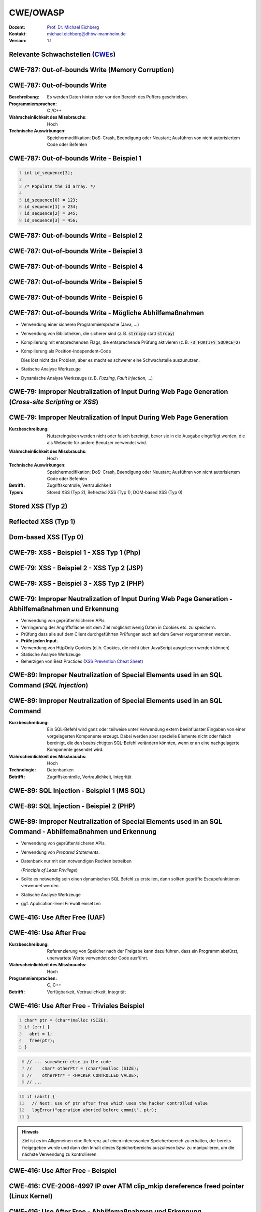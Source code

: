 .. meta:: 
    :author: Michael Eichberg
    :keywords: "CWE", "OWASP"
    :description lang=de: Verteilte Systeme
    :id: lecture-security-cwe-owasp
    :first-slide: last-viewed
    :exercises-master-password: WirklichSchwierig!

.. |html-source| source::
    :prefix: https://delors.github.io/
    :suffix: .html
.. |pdf-source| source::
    :prefix: https://delors.github.io/
    :suffix: .html.pdf
.. |at| unicode:: 0x40

.. role:: incremental   
.. role:: eng
.. role:: ger
.. role:: ger-quote
.. role:: minor
.. role:: obsolete
.. role:: dhbw-red
.. role:: dhbw-gray
.. role:: dhbw-light-gray
.. role:: the-blue
.. role:: the-green
.. role:: shiny-green
.. role:: shiny-red 
.. role:: black
.. role:: dark-red

.. role:: raw-html(raw)
   :format: html



CWE/OWASP
=====================================================

:Dozent: `Prof. Dr. Michael Eichberg <https://delors.github.io/cv/folien.de.rst.html>`__
:Kontakt: michael.eichberg@dhbw-mannheim.de
:Version: 1.1

.. supplemental::

  :Folien: 
      [HTML] |html-source|

      [PDF] |pdf-source|
  :Fehler melden:
      https://github.com/Delors/delors.github.io/issues




.. class:: new-section transition-fade

Relevante Schwachstellen (`CWEs <https://cwe.mitre.org>`__)
-------------------------------------------------------------


.. No 1 in CWE Top 2023

.. class:: new-subsection transition-move-to-top

CWE-787: Out-of-bounds Write (Memory Corruption)
--------------------------------------------------------



CWE-787: Out-of-bounds Write
----------------------------

:Beschreibung: Es werden Daten hinter oder vor den Bereich des Puffers geschrieben.
:Programmiersprachen: C /C++
:Wahrscheinlichkeit des Missbrauchs: Hoch
:Technische Auswirkungen: Speichermodifikation; DoS: Crash, Beendigung oder Neustart; Ausführen von nicht autorisiertem Code oder Befehlen



.. class:: far-far-smaller

CWE-787: Out-of-bounds Write - Beispiel 1
--------------------------------------------------------


.. code:: c
    :number-lines:

    int id_sequence[3];

    /* Populate the id array. */

    id_sequence[0] = 123;
    id_sequence[1] = 234;
    id_sequence[2] = 345;
    id_sequence[3] = 456;



.. class:: far-far-smaller

CWE-787: Out-of-bounds Write - Beispiel 2
--------------------------------------------------------

.. exercise::

    .. code:: C
        :number-lines:

        int returnChunkSize(void *) {

            /* if chunk info is valid, return the size of usable memory,

            * else, return -1 to indicate an error

            */
            ...
        }

        int main() {
            ...
            memcpy(destBuf, srcBuf, (returnChunkSize(destBuf)-1));
            ...
        }

    .. solution:: Solution
        :pwd: memcpy...

        `memcpy` erwartet als dritten Parameter einen :code:`unsigned int`. Wenn :code:`returnChunkSize -1 zurückgibt, dann wird :code:`MAX_INT-1` verwendet.



.. class:: far-far-smaller

CWE-787: Out-of-bounds Write - Beispiel 3
--------------------------------------------------------

.. exercise::

    .. code:: C
        :number-lines:

        void host_lookup(char *user_supplied_addr){
            struct hostent *hp;
            in_addr_t *addr;
            char hostname[64];
            in_addr_t inet_addr(const char *cp); // function prototype

            /* routine that ensures user_supplied_addr is in the right format for 
            conversion */

            validate_addr_form(user_supplied_addr);
            addr = inet_addr(user_supplied_addr);
            hp = gethostbyaddr( addr, sizeof(struct in_addr), AF_INET);
            strcpy(hostname, hp->h_name);
        }

    .. solution:: 
        :pwd: gethostbyaddr

        - Problem 1: ``hostname`` hat nur 64 Bytes, aber der Name des Hosts kann länger sein.
        - Problem 2: ``gethostbyaddr`` kann ``NULL`` zurückgeben, wenn der Host nicht gefunden werden kann. (:eng:`Null-pointer Dereference`)



.. class:: far-far-smaller

CWE-787: Out-of-bounds Write - Beispiel 4
--------------------------------------------------------

.. exercise::

    .. code:: C
        :number-lines:

        char * copy_input(char *user_supplied_string){
            int i, dst_index;
            char *dst_buf = (char*)malloc(4*sizeof(char) * MAX_SIZE);
            if ( MAX_SIZE <= strlen(user_supplied_string) ) die("string too long");
            dst_index = 0;
            for ( i = 0; i < strlen(user_supplied_string); i++ ){
                if( '&' == user_supplied_string[i] ){
                    dst_buf[dst_index++] = '&';
                    dst_buf[dst_index++] = 'a';
                    dst_buf[dst_index++] = 'm';
                    dst_buf[dst_index++] = 'p';
                    dst_buf[dst_index++] = ';';
                }
                else if ( '<' == user_supplied_string[i] ){ /* encode to &lt; */ }
                else dst_buf[dst_index++] = user_supplied_string[i];
            }
            return dst_buf;
        }

    .. solution:: 
        :pwd: dst_buf

        Das Problem ist, dass :code:`dst_buf` nur :code:`4*sizeof(char) * MAX_SIZE`` Bytes hat. Wenn der Nutzer einen sehr langen String mit (fast) nur `&` enkodierten Zeichen übermittelt, dann wird der Puffer überlaufen, da das Encoding 5 Zeichen benötigt.



.. class:: far-far-smaller

CWE-787: Out-of-bounds Write - Beispiel 5
--------------------------------------------------------

.. exercise:: 

    .. code:: C
        :number-lines:

        char* trimTrailingWhitespace(char *strMessage, int length) {
            char *retMessage;
            char message[length+1];                    // copy input string to a 
            int index;                                 //      temporary string
            for (index = 0; index < length; index++) { //
                message[index] = strMessage[index];    //
            }                                          //
            message[index] = '\0';                     //

            int len = index-1;                         // trim trailing whitespace
            while (isspace(message[len])) {            //
                message[len] = '\0';                   //
                len--;                                 //
            }                                          //
            
            retMessage = message;
            return retMessage;                         // return trimmed string
        }

    .. solution:: 
        :pwd: Whitespace

        Das Problem ist, dass Zeichenketten, die nur aus Whitespace bestehen, nicht korrekt behandelt werden. In diesem Fall kommt es zu einem Buffer-Underflow (d. h. es wird auf den Speicherbereich vor dem Puffer zugegriffen).


.. supplemental::

    :isspace: If an argument (character) passed to the isspace() function is a white-space character, it returns non-zero integer. If not, it returns 0.


.. class:: far-far-smaller

CWE-787: Out-of-bounds Write - Beispiel 6
--------------------------------------------------------

.. exercise::

    .. code:: C
        :number-lines:

        int i;
        unsigned int numWidgets;
        Widget **WidgetList;

        numWidgets = GetUntrustedSizeValue();
        if ((numWidgets == 0) || (numWidgets > MAX_NUM_WIDGETS)) {
            ExitError("Incorrect number of widgets requested!");
        }
        WidgetList = (Widget **)malloc(numWidgets * sizeof(Widget *));
        printf("WidgetList ptr=%p\n", WidgetList);
        for(i=0; i<numWidgets; i++) {
            WidgetList[i] = InitializeWidget();
        }
        WidgetList[numWidgets] = NULL;
        showWidgets(WidgetList);

    .. solution::
        :pwd: malloc!!

        - Problem 1: Der Rückgabewert von :code:`malloc` wird nicht überprüft.
        - Problem 2: :code:`WidgetList[numWidgets] = NULL;` schreibt außerhalb des Puffers. (Buffer-Overflow)
    

CWE-787: Out-of-bounds Write - Mögliche Abhilfemaßnahmen
----------------------------------------------------------

.. class:: incremental

- Verwendung einer sicheren Programmiersprache (Java, ...)
- Verwendung von Bibliotheken, die sicherer sind (z. B. :code:`strncpy` statt :code:`strcpy`)
- Kompilierung mit entsprechenden Flags, die entsprechende Prüfung aktivieren (z. B. :code:`-D_FORTIFY_SOURCE=2`)
- Kompilierung als Position-Independent-Code 

  :minor:`Dies löst nicht das Problem, aber es macht es schwerer eine Schwachstelle auszunutzen.`
- Statische Analyse Werkzeuge
- Dynamische Analyse Werkzeuge (z. B. *Fuzzing*, *Fault Injection*, ...)



.. No 2 in CWE Top 2023

.. class:: new-subsection transition-move-to-top

CWE-79: Improper Neutralization of Input During Web Page Generation (*Cross-site Scripting* or *XSS*)
----------------------------------------------------------------------------------------------------------



CWE-79: Improper Neutralization of Input During Web Page Generation
---------------------------------------------------------------------

:Kurzbeschreibung: Nutzereingaben werden nicht oder falsch bereinigt, bevor sie in die Ausgabe eingefügt werden, die als Webseite für andere Benutzer verwendet wird.

.. The product does not neutralize or incorrectly neutralizes user-controllable input before it is placed in output that is used as a web page that is served to other users.

:Wahrscheinlichkeit des Missbrauchs: Hoch
:Technische Auswirkungen: Speichermodifikation; DoS: Crash, Beendigung oder Neustart; Ausführen von nicht autorisiertem Code oder Befehlen
:Betrifft: Zugriffskontrolle, Vertraulichkeit
:Typen: Stored XSS (Typ 2), Reflected XSS (Typ 1), DOM-based XSS (Typ 0)

.. supplemental::

    Durch eine XSS Lücke werden häufig Informationen abgegriffen (z. B. Session Cookies). Allerdings ist es ggf. auch möglich, dass der Angreifer die Session des Nutzers übernimmt und sich als dieser ausgibt. 



Stored XSS (Typ 2)
-------------------

.. image:: images/xss/stored-xss.svg
   :alt: Stored XSS
   :width: 1700px
   :align: center



Reflected XSS (Typ 1)
----------------------

.. image:: images/xss/reflected-xss.svg
   :alt: Reflected XSS
   :width: 1650px
   :align: center

.. supplemental::

    Reflected XSS ist häufig schwerer auszunutzen, da der Angreifer den Nutzer dazu bringen muss, einen Link zu klicken, der den Angriffsvektor enthält. Bei Stored XSS ist dies nicht notwendig, da der Angriffsvektor bereits auf dem Server gespeichert ist.



Dom-based XSS (Typ 0)
----------------------

.. image:: images/xss/dom-based-xss.svg
   :alt: Dom-based XSS
   :width: 1500px
   :align: center

.. supplemental::

    Dom-based XSS ist am schwersten Auszunutzen, da der Angreifer den Nutzer dazu bringen muss den Schadcode in die Informationen einzubringen, die von dem Script verarbeitet werden (z. B. durch das Eingeben in ein Formular).



.. class:: far-far-smaller

CWE-79: XSS - Beispiel 1 - XSS Typ 1 (Php)
--------------------------------------------------------

.. exercise::

    .. code:: php
        :number-lines:

        # Rückgabe einer Willkommensnachricht basierend auf dem 
        # HTTP Get username Parameter
        $username = $_GET['username'];
        echo '<div class="header"> Welcome, ' . $username . '</div>';

    .. solution:: 
        :pwd: beliebig_lange

        Das Problem ist, dass der Nutzername :ger-quote:`beliebig lange`` sein kann und insbesondere beliebigen JavaScript Code enthalten. Beispiel :code:`http://trustedSite.example.com/welcome.php?username=<Script Language="Javascript">alert("You've been attacked!");</Script>`. Komplexerer Code könnte zum Beispiel ein Fakelogin nachbauen und so die Zugangsdaten des Nutzers abgreifen. Entsprechende Links könnten mit Hilfe von Werkzeugen so verschleiert werden, dass der Nutzer nicht bemerkt, dass er auf einen Link mit Schadfunktion klickt.



.. class:: far-far-smaller

CWE-79: XSS - Beispiel 2 - XSS Typ 2 (JSP)
--------------------------------------------------------

.. exercise::

    .. code:: jsp
        :number-lines:

        <%  String eid = request.getParameter("eid");
            Statement stmt = conn.createStatement();
            ResultSet rs = stmt.executeQuery("select * from emp where id="+eid);
            if (rs != null) {
                rs.next();
                String name = rs.getString("name");
            }
        %>

        Employee Name: <%= name %>

    .. solution:: 
        :pwd: Mein Name

        - Problem: Falls der Nutzer in der Lage war seinen Namen selber zu wählen und beim Anlegen keine ausreichenden Prüfungen stattgefunden haben, ist ggf. ein XSS Angriff möglich. Zum Beispiel wenn in einem Forum angezeigt wird, wer gerade online ist und der Nutzer seinen Namen auf z. B. :code:`<script>alert('Mein Name')</script>` setzt.
        - Weiteres Problem : In dem Beispiel wird der Parameter :code:`eid` nicht validiert. Der Angreifer kann beliebige SQL-Statements ausführen. (SQL-Injection)


.. class:: far-far-smaller

CWE-79: XSS - Beispiel 3 - XSS Typ 2 (PHP)
--------------------------------------------------------

.. exercise:: 

    .. code:: php
        :number-lines:

        $username = mysql_real_escape_string($username);
        $fullName = mysql_real_escape_string($fullName);
        $query = sprintf('Insert Into users (uname,pwd,fname) Values ("%s","%s","%s")', 
                        $username, 
                        crypt($password),
                        $fullName) ;
        mysql_query($query);
        ...

    .. solution::
        :pwd: HTML code

        Hier wird zwar die Eingabe validiert (``mysql_real_escape_string``) aber *nur* in Hinblick auf SQL Injections! Der Angreifer kann so einen Nutzer anlegen, der HTML/JavaScript code enthält. Auch in diesem Fall ist es erforderlich, dass der Name an einer anderen Stelle angezeigt wird, wenn ein anderer (ggf. authentifizierter) Nutzer die Seite besucht. 



CWE-79: Improper Neutralization of Input During Web Page Generation - Abhilfemaßnahmen und Erkennung
-------------------------------------------------------------------------------------------------------------

.. class:: incremental

- Verwendung von geprüften/sicheren APIs
- Verringerung der Angriffsfläche mit dem Ziel möglichst wenig Daten in Cookies etc. zu speichern.
- Prüfung dass alle auf dem Client durchgeführten Prüfungen auch auf dem Server vorgenommen werden.
- **Prüfe jeden Input.**
- Verwendung von HttpOnly Cookies (d. h. Cookies, die nicht über JavaScript ausgelesen werden können)
- Statische Analyse Werkzeuge
- Beherzigen von Best Practices (`XSS Prevention Cheat Sheet <https://cheatsheetseries.owasp.org/cheatsheets/Cross_Site_Scripting_Prevention_Cheat_Sheet.html>`__)



.. No 3 in CWE Top 2023

.. class:: new-subsection transition-move-to-top

CWE-89: Improper Neutralization of Special Elements used in an SQL Command (*SQL Injection*)
----------------------------------------------------------------------------------------------

CWE-89: Improper Neutralization of Special Elements used in an SQL Command 
----------------------------------------------------------------------------

:Kurzbeschreibung: Ein SQL-Befehl wird ganz oder teilweise unter Verwendung extern beeinflusster Eingaben von einer vorgelagerten Komponente erzeugt. Dabei werden aber spezielle Elemente nicht oder falsch bereinigt, die den beabsichtigten SQL-Befehl verändern könnten, wenn er an eine nachgelagerte Komponente gesendet wird.

:Wahrscheinlichkeit des Missbrauchs: Hoch
:Technologie: Datenbanken
:Betrifft: Zugriffskontrolle, Vertraulichkeit, Integrität



.. class:: far-far-smaller

CWE-89: SQL Injection - Beispiel 1 (MS SQL)
--------------------------------------------------------

.. exercise:: 

    .. code:: sql
        :number-lines:

        SELECT ITEM,PRICE 
            FROM PRODUCT 
            WHERE ITEM_CATEGORY='$user_input' 
            ORDER BY PRICE

    .. warning::
        :class: incremental margin-top-2em larger

        MS SQL hat eine eingebaute Funktion, die es erlaubt Shell Befehle auszuführen. Diese Funktion kann auch in einem SQL Statement verwendet werden.

    .. solution:: 
        :pwd: Kommando_frei   

        Sollte der Nutzername :code:`'; exec master..xp_cmdshell 'dir' --` sein, dann wird das entsprechende Kommando ausgeführt.



.. class:: far-far-smaller

CWE-89: SQL Injection - Beispiel 2 (PHP)
--------------------------------------------------------

.. exercise::

    .. code:: php
        :number-lines:

        $id = $_COOKIE["mid"];
        mysql_query(
            "SELECT MessageID, Subject FROM messages WHERE MessageID = '$id'"
        );


    .. solution::
        :pwd: Cookies

        Das Problem ist, dass der Wert von :code:`$id`, welcher aus einem Cookie ausgelesen wird,  nicht validiert wird. Auch wenn Cookies nicht trivial von einem Nutzer bzw. Angreifer manipuliert werden können, so ist es dennoch möglich. Der Angreifer kann so beliebige SQL Statements ausführen. Deswegen gilt: *Alle* Eingaben müssen validiert werden.
  


CWE-89: Improper Neutralization of Special Elements used in an SQL Command - Abhilfemaßnahmen und Erkennung
--------------------------------------------------------------------------------------------------------------

.. class:: incremental

- Verwendung von geprüften/sicheren APIs.
- Verwendung von *Prepared Statements*.
- Datenbank nur mit den notwendigen Rechten betreiben 
  
  (*Principle of Least Privilege*)
- Sollte es notwendig sein einen dynamischen SQL Befehl zu erstellen, dann sollten geprüfte Escapefunktionen verwendet werden.
- Statische Analyse Werkzeuge
- ggf. Application-level Firewall einsetzen



.. No 4 in CWE Top 2023

.. class:: new-subsection transition-move-to-top

CWE-416: Use After Free (UAF)
----------------------------------------------------------------------------------------------

CWE-416: Use After Free 
----------------------------------------------------------------------------

:Kurzbeschreibung: Referenzierung von Speicher nach der Freigabe kann dazu führen, dass ein Programm abstürzt, unerwartete Werte verwendet oder Code ausführt.

:Wahrscheinlichkeit des Missbrauchs: Hoch
:Programmiersprachen: C, C++
:Betrifft: Verfügbarkeit, Vertraulichkeit, Integrität



.. class:: far-far-smaller

CWE-416: Use After Free - Triviales Beispiel
----------------------------------------------------------------------------

.. code:: C
    :number-lines:

    char* ptr = (char*)malloc (SIZE);
    if (err) {
      abrt = 1;
      free(ptr);
    }

.. code:: C
    :number-lines: 6   
    :class: incremental

    // ... somewhere else in the code
    //    char* otherPtr = (char*)malloc (SIZE);
    //    otherPtr* = <HACKER CONTROLLED VALUE>;
    // ...

.. code:: C
    :number-lines: 10
    :class: incremental

    if (abrt) {
      // Next: use of ptr after free which uses the hacker controlled value
      logError("operation aborted before commit", ptr); 
    }

.. admonition:: Hinweis
    :class: margin-top-1em

    Ziel ist es im Allgemeinen eine Referenz auf einen interessanten Speicherbereich zu erhalten, der bereits freigegeben wurde und dann den Inhalt dieses Speicherbereichs auszulesen bzw. zu manipulieren, um die nächste Verwendung zu kontrollieren.



.. class:: far-far-smaller

CWE-416: Use After Free - Beispiel
----------------------------------------------------------------------------

.. exercise::

    .. container:: two-columns

        .. container:: column no-separator

            .. code:: C
                :number-lines: 

                #include <stdlib.h>
                #include <stdio.h>
                #include <string.h>
                #define BUFSIZER1 512
                int main(int argc, char **argv) {
                    char *buf1R1, *buf2R1, *buf2R2;
                    buf2R1 = (char *) malloc(BUFSIZER1);
                    printf("buf2R1     -> %p\n",buf2R1); 
                    free(buf2R1);
                    printf("[FREED]       %p\n",buf2R1);
                    
                    buf2R2 = (char *) malloc(BUFSIZER1);
                    strncpy(buf2R2, argv[1], BUFSIZER1-1);
                    printf("buf2R2     -> %p\n",buf2R2);
                    printf("buf2R2     =  %s\n",buf2R2);
                    printf("!!! buf2R1 =  %s\n",buf2R1);
                    free(buf2R2);
                }


        .. container:: column margin-left-1em

            **Fragen**:

            Wird dieses Program bis zum Ende laufen oder abstürzen? 
            
            Welche Ausgabe erzeugt das Programm?

            Ist die Ausgabe bei jedem Lauf gleich?

    .. solution::
        :pwd: Das Ende wir kommen.   

        Das Programm wird (immer) bis zum Ende laufen!

        Ausgabe - 1. Lauf:

        .. code:: text

            buf2R1     -> 0xaaaafd8982a0
            [FREED]       0xaaaafd8982a0
            buf2R2     -> 0xaaaafd8982a0
            buf2R2     =  Test
            !!! buf2R1 =  Test

        Ausgabe - 2. Lauf:

        .. code:: text

            buf2R1     -> 0xaaab070812a0
            [FREED]       0xaaab070812a0
            buf2R2     -> 0xaaab070812a0
            buf2R2     =  Test
            !!! buf2R1 =  Test

        Der Inhalt von :code:`buf2R2` ist :code:`Test`, obwohl dort nie explizit etwas hineinkopiert wurde. Die Ausgabe (Adressen) ist bei jedem Lauf anders, da wir Position-Independent-Code haben und der Kernel ASLR verwendet.

        Die Ausgabe wird bei jedem Lauf gleich sein, wenn man beides explizit unterbindet.

        .. code:: bash
        
            # Kompiliert 2023 mit GCC
            gcc uaf.c -fno-stack-protector -D_FORTIFY_SOURCE=0 -no-pie -fno-pic -o uaf
            echo 0 | sudo tee /proc/sys/kernel/randomize_va_space
        
            $ ./uaf Test
            buf2R1     -> 0x294562a0
            [FREED]       0x294562a0
            buf2R2     -> 0x294562a0
            buf2R2     =  Test
            !!! buf2R1 =  Test

            $ ./uaf Test
            buf2R1     -> 0x294562a0
            [FREED]       0x294562a0
            buf2R2     -> 0x294562a0
            buf2R2     =  Test
            !!! buf2R1 =  Test



.. class:: far-far-smaller

CWE-416: CVE-2006-4997 IP over ATM clip_mkip dereference freed pointer (Linux Kernel)
---------------------------------------------------------------------------------------

.. exercise::

    .. code:: c

        // clip_mkip (clip.c):
            198 static void clip_push(struct atm_vcc *vcc,struct sk_buff *skb) {
            ...
            234         memset(ATM_SKB(skb), 0, sizeof(struct atm_skb_data));
            235         netif_rx(skb);
            236 }
            ...         // PROBLEMATIC CODE STARTS HERE: 
            510         clip_push(vcc,skb);
            511         PRIV(skb->dev)->stats.rx_packets--;
            512         PRIV(skb->dev)->stats.rx_bytes -= len;

        // netif_rx (dev.c):
            1392 int netif_rx(struct sk_buff *skb) {
            ...
            1428        kfree_skb(skb);	//drop skb
            1429        return NET_RX_DROP;

    .. solution:: 
        :pwd: 511_1428   

        In Zeile 511 wird auf den Speicherbereich von :code:`skb->dev` zugegriffen, obwohl dieser bereits freigegeben wurde in ``netif_rx`` in Zeile 1428.


CWE-416: Use After Free - Abhilfemaßnahmen und Erkennung
----------------------------------------------------------------------------

.. class:: incremental

- Wahl einer sicheren Programmiersprache (z. B. RUST)
- explizites :code:`NULL` setzen, nachdem der Speicherbereich freigegeben wurde 
- Fuzzing
- Statische Analyse Werkzeuge

.. supplemental::

    Empfohlene Lektüre: `One day short of a full chain: Real world exploit chains explained <https://github.blog/2021-03-24-real-world-exploit-chains-explained/>`__ (In Teil 1 wird eine UAF Schwachstelle genutzt.)



.. No 5 in CWE Top 2023

.. class:: new-subsection transition-move-to-top
    
CWE-78: Improper Neutralization of Special Elements used in an OS Command (*OS Command Injection*)
----------------------------------------------------------------------------------------------------------


CWE-78: Improper Neutralization of Special Elements used in an OS Command
----------------------------------------------------------------------------

:Kurzbeschreibung: Alles oder zumindest ein Teil eines Betriebssystembefehls hängt von extern beeinflussten Eingaben ab. Es erfolgt jedoch keine Bereinigung spezieller Elemente, die den beabsichtigten Betriebssystembefehl verändern könnten.

.. The product constructs all or part of an OS command using externally-influenced input from an upstream component, but it does not neutralize or incorrectly neutralizes special elements that could modify the intended OS command when it is sent to a downstream component.  

:Wahrscheinlichkeit des Missbrauchs: Hoch
:Betrifft: Verfügbarkeit, Vertraulichkeit, Integrität
:Arten:
    1. Ein bestimmtes Program wird ausgeführt und die Nutzerdaten werden als Parameter übergeben.
    2. Die Anwendung bestimmt basierend auf den Nutzerdaten welches Program mit welchen Parametern ausgeführt wird.


.. class:: far-far-smaller

CWE-78: Improper Neutralization of Special Elements used in an OS Command - Beispiel (Java)
-------------------------------------------------------------------------------------------

.. exercise:: 

    .. code:: java
        :number-lines:

        ...
        String btype = request.getParameter("backuptype");
        String cmd = new String(
            "cmd.exe /K \"c:\\util\\rmanDB.bat "
            +btype+
            "&&c:\\utl\\cleanup.bat\"")

        System.Runtime.getRuntime().exec(cmd);
        ...


    .. solution:: 
        :pwd: Improper

        Der Wert von :code:`btype` wird nicht validiert und dewegen kann der Angreifer  beliebige Befehle ausführen, da die Shell (:code:`cmd.exe``) mehrere Befehle, die mit :code:`&&` verknüpft sind hintereinander ausführt.


CWE-78: Improper Neutralization of Special Elements used in an OS Command - Abhilfemaßnahmen und Erkennung
--------------------------------------------------------------------------------------------------------------

.. class:: incremental

- Verwendung von geprüften/sicheren APIs.
- Anwendung bzw. Befehl nur mit den notwendigen Rechten betreiben (*Principle of Least Privilege*) bzw. in einer Sandbox ausführen.
- Statische Analyse Werkzeuge
- Dynammische Analyse in Kombination mit Fuzzing
- Manuelle Code Reviews/Statische Analyse
- ggf. Application-level Firewall einsetzen





.. No 6 in CWE Top 2023

.. class:: new-subsection transition-move-to-top
    
CWE-20: Improper Input Validation
-------------------------------------------


CWE-20: Improper Input Validation
-------------------------------------------


:Kurzbeschreibung:  Empfangene Eingaben oder Daten werden nicht nicht oder falsch validiert in Hinblick darauf, dass die Eingaben die Eigenschaften haben, die für eine sichere und korrekte Verarbeitung der Daten erforderlich sind.   

.. The product receives input or data, but it does not validate or incorrectly validates that the input has the properties that are required to process the data safely and correctly.   

:Wahrscheinlichkeit des Missbrauchs: Hoch
:Betrifft: Verfügbarkeit, Vertraulichkeit, Integrität
:Anwendungsbereiche:
    - Rohdaten - Strings, Zahlen, Parameter, Dateiinhalte, etc.
    - Metadaten - Information über die Rohdaten, wie zum Beispiel *Header* oder Größe


CWE-20: Improper Input Validation - zu verifizierende Werte und Eigenschaften
-------------------------------------------------------------------------------

.. class:: incremental smaller

- **Größen** wie Größe, Länge, Häufigkeit, Preis, Rate, Anzahl der Vorgänge, Zeit usw.
- **implizite oder abgeleitete Größen**, wie z. B. die tatsächliche Größe einer Datei anstelle einer angegebenen Größe
- **Indizes**, Offsets oder Positionen in komplexeren Datenstrukturen
- **Schlüssel** von Hashtabellen, assoziativen Feldern usw.
- **syntaktische Korrektheit** - Übereinstimmung mit der erwarteten Syntax
- Bestimmung des **tatsächlichen Typs der Eingabe** (oder das, was die Eingabe zu sein scheint)
- **Konsistenz** zwischen den Rohdaten und Metadaten, zwischen Referenzen usw.
- **semantische Korrektheit** bzw. Konformität mit domänenspezifischen Regeln, z. B. Geschäftslogik
- **Authentizität** von z. B. kryptografischen Signaturen 



.. class:: no-title center-child-elements

O'Reilly ist keine SQL Injection
-------------------------------------------------------------------------------

.. admonition:: Beobachtung
    :class: hint

    Ein Name wie ``O'Reily`` stellt ein Problem dar, wenn er in ein SQL Statement eingefügt wird, sollte jedoch von der Anwendung verarbeitet werden können und die Eingabevalidierung passieren.


.. admonition:: Improper Input Validation vs. Injection
    :class: incremental

    Die Validierung muss immer in Hinblick auf den Kontext erfolgen.



.. class:: far-far-smaller

CWE-20: Improper Input Validation - Beispiel partielle Validierung
---------------------------------------------------------------------

.. exercise::

    C:

    .. code:: c
        :number-lines:

        #define MAX_DIM 100   
        int m,n, error; /* m,n = board dimensions */
        board_square_t *board;
        printf("Please specify the board height: \n");
        error = scanf("%d", &m);
        if ( EOF == error ) die("No integer passed!\n");
        printf("Please specify the board width: \n");
        error = scanf("%d", &n);
        if ( EOF == error ) die("No integer passed!\n");
        if ( m > MAX_DIM || n > MAX_DIM ) die("Value too large!\n");

        board = (board_square_t*) malloc( m * n * sizeof(board_square_t));
        ...

    .. admonition:: Warnung
        :class: incremental margin-top-1em

        Ein vergleichbares Problem ist auch in sicheren Programmiersprachen möglich.

    .. solution::
        :pwd: Allokation

        Das Problem ist, dass n und m nicht vollständig validiert werden. Sind die Werte negativ, dann wird ggf. sehr viel Speicher alloziert oder das Programm stürzt ab. 



CWE-20: Improper Input Validation - Abhilfemaßnahmen und Erkennung
----------------------------------------------------------------------

.. class:: incremental

- (begrenzt) Statische Analyse Werkzeuge
- Manuelle statische Analyse insbesondere in Hinblick auf die zugrundeliegende Semantik
- Dynamische Analyse mit Fuzzing




.. No 7 in CWE Top 2023
.. class:: new-subsection transition-move-to-top

CWE-125: Out-of-bounds Read
-------------------------------------------



CWE-125: Out-of-bounds Read
-------------------------------------------


:Kurzbeschreibung: Daten vor oder nach einem Puffer werden gelesen.

.. The product reads data past the end, or before the beginning, of the intended buffer. 

:Wahrscheinlichkeit des Missbrauchs: Hoch
:Programmiersprachen: C, C++
:Betrifft: Vertraulichkeit
:Auswirkungen: Umgehung von Schutzmaßnahmen; Lesen von Speicher

.. supplemental::

    Die Ausnutzung dieser Schwachstelle ist häufig schwierig, da nicht immer bekannt ist welche und wie viele Daten gelesen werden können. Es kann allerdings möglich sein Speicheradressen auszulesen. Dies kann ggf. genutzt werden, um Mechanismen wie ASLR zu umgehen.


.. class:: far-far-smaller

CWE-125: Out-of-bounds Read - Beispiel: partielle Validierung
-------------------------------------------------------------

.. exercise::

    C:

    .. code:: C
        :number-lines:

        int getValueFromArray(int *array, int len, int index) {
            int value;

            // check that the array index is less than the maximum length of the array
            if (index < len) {
                // get the value at the specified index of the array
                value = array[index];
            }
            // if array index is invalid then output error message
            // and return value indicating error
            else {
                printf("Value is: %d\n", array[index]);
                value = -1;
            }
            return value;
        }


    .. solution::
        :pwd: index   

        Der Wert von :code:`index` wird nicht gegen zu kleine Werte validiert. Der Angreifer kann so beliebige Speicherbereiche auslesen.



CWE-125: Out-of-bounds Read - Abhilfemaßnahmen und Erkennung
----------------------------------------------------------------------

.. class:: incremental

- eine sichere Programmiersprache verwenden
- Fuzzing
- Statische Analyse Werkzeuge welche Kontroll- und Datenflussanalyse durchführen



.. No 8 in CWE Top 2023

.. class:: new-subsection transition-move-to-top

CWE-22: Improper Limitation of a Pathname to a Restricted Directory (*Path Traversal*)
-------------------------------------------------------------------------------------------


CWE-22: Improper Limitation of a Pathname to a Restricted Directory
----------------------------------------------------------------------------


:Kurzbeschreibung:  Externe Eingaben werden für die Konstruktion eines Pfadnamens verwendet, der eine Datei oder ein Verzeichnis identifizieren soll, das sich unterhalb eines eingeschränkten übergeordneten Verzeichnisses befindet. Eine Bereinigung spezieller Elemente innerhalb des Pfadnamens erfolgt jedoch nicht ordnungsgemäß, was dazu führen kann, dass der Pfadname zu einem Ort außerhalb des eingeschränkten Verzeichnisses aufgelöst wird. 

.. The product uses external input to construct a pathname that is intended to identify a file or directory that is located underneath a restricted parent directory, but the product does not properly neutralize special elements within the pathname that can cause the pathname to resolve to a location that is outside of the restricted directory. 

:Wahrscheinlichkeit des Missbrauchs: Hoch
:Betrifft: Vertraulichkeit, Integrität, Verfügbarkeit


.. class:: far-far-smaller

CWE-22: Path Traversal - Beispiel: fehlende Validierung
--------------------------------------------------------

.. exercise::

    PHP:

    .. code:: php
        :number-lines:

        <?php
        $file = $_GET['file'];
        include("/home/www-data/$file");
        ?>

    .. solution:: 
        :pwd: no_validation_of_file

        Das Problem ist, dass der Wert von :code:`file` nicht validiert wird. Der Angreifer kann so beliebige Dateien auslesen.


.. class:: far-far-smaller

CWE-22: Path Traversal - Beispiel: partielle Validierung
--------------------------------------------------------

.. exercise::

    Perl:

    .. code:: Perl
        :number-lines:

        my $Username = GetUntrustedInput();
        $Username =~ s/\.\.\///;                # Remove ../
        my $filename = "/home/user/" . $Username;
        ReadAndSendFile($filename);

    .. container:: incremental margin-top-2em

        Java: 

        .. code:: java
            :number-lines:

            String path = getInputPath();
            if (path.startsWith("/safe_dir/")) {
                File f = new File(path);
                f.delete()
            }

    .. solution::
        :pwd: Perl-oh-Perl!

        - Problem im Perl Beispiel: :code:`Username` wird nur bzgl. ../ am Anfang der Zeichenkette gesäubert. Beginnt der Nutzername mit :code:`../../` dann kann der Angreifer dennoch zum darüber liegenden Verzeichnis wechseln. Es fehlt im Wesentlichen das :code:`g` Flag (vgl. Reguläre Ausdrücke in ``sed``)

        - Problem im Java Beispiel: Auch in diesem Falle wird zwar der Anfang geprüft, d. h. ob der Pfad mit :code:`/safe_dir/` beginnt, aber dies verhindert nicht, dass der Pfad im Weiteren :code:`../` verwendet und der Angreifer darüber zu einem höherliegenden Verzeichnis wechseln kann.



.. class:: far-far-smaller

CWE-22: Path Traversal - Beispiel: verwirrende Python API\ [#]_
----------------------------------------------------------------

.. container:: two-columns

    .. container:: column

        .. code:: Python
            :number-lines:

            import os
            import sys
            def main():
            filename = sys.argv[1]
            path = os.path.join(os.getcwd(), 
                                filename)
            try:
                with open(path, 'r') as f:
                file_data = f.read()
            except FileNotFoundError as e:
                print("Error - file not found")
    
            # do something with file_data

    .. container:: column incremental larger

        .. epigraph:: 

            **Dokumentation os.path.join**

            Join one or more path components intelligently. The return value is the concatenation of path and any members of \*paths with exactly one directory separator following each non-empty part except the last, meaning that the result will only end in a separator if the last part is empty. 
            
            If a component is an absolute path [...], all previous components are thrown away and joining continues from the absolute path component.
            
            -- `Python 3.11.7 <https://docs.python.org/3.11/library/os.path.html#os.path.join>`__

.. [#] Verwirrende APIs gibt es in praktischen allen Sprachen!



CWE-22: Path Traversal - Abhilfemaßnahmen und Erkennung
----------------------------------------------------------------------

.. class:: incremental

- Eingabe vollständig validieren; zum Beispiel über kanonische Pfade
- Sandboxen
- Umgebung härten
- Bei Fehlerausgaben darauf achten, dass keine Informationen über das Dateisystem preisgegeben werden
- den Code mit minimalen Rechten ausführen


.. No 9 in CWE Top 2023

.. class:: new-subsection transition-move-to-top

CWE-352: Cross-Site Request Forgery (*CSRF*)
-------------------------------------------------------------------------------------------


CWE-352: Cross-Site Request Forgery (CSRF)
----------------------------------------------------------------------------


:Kurze Beschreibung: 

    Die Webanwendung prüft nicht bzw. kann nicht prüfen, ob eine Anfrage absichtlich von dem Benutzer gestellt wurde, von dessen Browser sie übermittelt wurde.

    D. h. eine CSRF Schwachstelle nutzt das Vertrauen aus, das eine Webseite in den Browser eines Nutzers hat. Bei einem CSRF-Angriff wird ein legitimer Nutzer von einem Angreifer dazu gebracht, ohne sein Wissen eine Anfrage zu übermitteln, die er nicht beabsichtigt hat und auch nicht bemerkt.

:Missbrauchswahrscheinlichkeit: Mittel
:Auswirkung: Hängt von den Nutzerrechten ab
:Ausmaß: Vertraulichkeit, Integrität, Verfügbarkeit


.. class:: far-far-smaller

CWE-352: Cross-Site Request Forgery (CSRF) - ursprüngliche Form
------------------------------------------------------------------


.. image:: images/csrf.svg
    :alt: Cross-Site Request Forgery (CSRF) - ursprüngliche Form
    :height: 1050px



CWE-352: Cross-Site Request Forgery (CSRF) in 2023
----------------------------------------------------------

.. epigraph::   

    Fiber ist ein von Express inspiriertes Web-Framework, das in Go geschrieben wurde. In der Anwendung wurde eine Cross-Site Request Forgery (CSRF)-Schwachstelle entdeckt, die es einem Angreifer ermöglicht, beliebige Werte zu injizieren und bösartige Anfragen im Namen eines Benutzers zu fälschen. Diese Schwachstelle kann es einem Angreifer ermöglichen, beliebige Werte ohne Authentifizierung einzuschleusen oder verschiedene böswillige Aktionen im Namen eines authentifizierten Benutzers durchzuführen, wodurch die Sicherheit und Integrität der Anwendung gefährdet werden kann. Die Schwachstelle wird durch eine unsachgemäße Validierung und Durchsetzung von CSRF-Tokens innerhalb der Anwendung verursacht.

    -- `CVE-2023-45128 <https://nvd.nist.gov/vuln/detail/CVE-2023-45128>`__ (übersetzt mit DeepL)

.. container:: small margin-top-1em

    Identifizierte Schwachstellen: *CWE-20* Improper Input Validation, *CWE-807* Reliance on Untrusted Inputs in a Security Decision, *CWE-565* Reliance on Cookies without Validation and Integrity Checking, **CWE-352** Cross-Site Request Forgery


CWE-352: Cross-Site Request Forgery (CSRF) in 2023
----------------------------------------------------------

Standardtechniken, die CSRF verhindern *sollen*:

.. class:: incremental

- Same-site Cookies (für Authentifizierung)
- CSRF-Tokens, wenn diese die folgenden Eigenschaften haben:
  
  - Einmalig pro Nutzersession
  - Geheim
  - nicht vorhersagbar (z. B. eine sehr große, sicher erzeugte Zufallszahl)
 
- Validierung des Referer-Header 
- Custom Request Header, da diese nur vom JavaScript Code gesetzt werden können, der den gleichen Ursprung hat (siehe *Same Origin Policy* (SOP)).

.. container:: incremental small foundations

    Auch diese Techniken lassen sich ggf. (alle zusammen) aushebeln, `wenn die Anwendung weitere Schwachstellen aufweist <https://portswigger.net/web-security/csrf>`__. So gibt/gab es Anwendungen, die Anfragen, die nur über ein POST request gestellt werden sollten, auch bei einem GET akzeptiert haben. 


.. supplemental::

    In allen Browsern wird in der Zwischenzeit für Cookies die Same-site Policy angewandt mit dem Wert :code:`Lax`. Dieser Wert hat zur Folge, dass Cookies nur dann gesendet werden, wenn der Nutzer explizit auf einen Link klickt oder sich innerhalb der selben Seite befindet.
    


.. No 10 in CWE Top 2023

.. class:: new-subsection transition-move-to-top

CWE-434: Unrestricted Upload of File with Dangerous Type
-------------------------------------------------------------------------------------------



CWE-434: Unrestricted Upload of File with Dangerous Type
----------------------------------------------------------------------------

:Kurze Beschreibung: 

    Es ist möglich potentiell gefährliche Dateien hochzuladen bzw. zu transferieren, die von der Anwendung automatisch im Kontext der Anwendung verarbeitet werden.

:Missbrauchswahrscheinlichkeit: Mittel
:Auswirkung: Bis hin zur Ausführung von beliebigen Befehlen
:Ausmaß: Vertraulichkeit, Integrität, Verfügbarkeit



.. class:: far-far-smaller

CWE-434: Unrestricted Upload of File with Dangerous Type - Beispiel
----------------------------------------------------------------------------

.. exercise::

    HTML:

    .. code:: HTML
        :number-lines:

        <form action="upload_picture.php" method="post" enctype="multipart/form-data">
            Choose a file to upload:
            <input type="file" name="filename"/>
            <br/>
            <input type="submit" name="submit" value="Submit"/>
        </form>


    PHP:

    .. code:: PHP
        :number-lines:

        // Define the target location where the picture being
        // uploaded is going to be saved.
        $target = "pictures/" . basename($_FILES['uploadedfile']['name']);

        // Move the uploaded file to the new location.
        move_uploaded_file($_FILES['uploadedfile']['tmp_name'], $target)


    .. solution:: 
        :pwd: upload

        Problem: Die Datei :code:`$_FILES['uploadedfile']['name']` wird nicht validiert. Sollte der Nutzer statt einem Bild eine PHP Datei hochladen, dann wird diese beim einem späteren Aufruf im Kontext der Anwendung ausgeführt.
    
        Eine einfache Möglichkeit die Schwachstelle auszunutzen wäre die Datei:

            .. code:: PHP

                // malicious.php
        
                <?php
                system($_GET['cmd']);
                ?>

            Mit einer Anfrage wie:

                ``...malicious.php?cmd=ls%20-l``    



CWE-434: Unrestricted Upload of File with Dangerous Type - Abhilfemaßnahmen und Erkennung
-------------------------------------------------------------------------------------------

- Beim Speichern von Dateien niemals den ursprünglichen Dateinamen verwenden sondern einen vom Server generierten.
- Speicher die Daten nicht im Kontext der Webanwendung sondern außerhalb des Webroots.
- Prüfe die Dateiendung. Prüfe den Inhalt der Datei gegen die Erwartung.
- Ausführen der Webanwendung mit minimalen Rechten.
- Sandbox.



.. No 2 in 2023 CWE Top 10 KEV Weaknesses

.. class:: new-subsection transition-move-to-top

CWE-122: Heap-based Buffer Overflow
-------------------------------------------------------------------------------------------


CWE-122: Heap-based Buffer Overflow
------------------------------------------------------


:Kurze Beschreibung: 

    Ein Pufferüberlauf, bei dem der Puffer, der überschrieben wird, auf dem Heap alloziiert wurde, was im Allgemeinen bedeutet, dass der Puffer mit einer Routine wie malloc() allloziiert wurde.

:Missbrauchswahrscheinlichkeit: Hoch
:Sprachen: C/C++
:Auswirkung: Bis hin zur Ausführung von beliebigen Befehlen
:Ausmaß: Vertraulichkeit, Integrität, Verfügbarkeit, Zugriffskontrolle



.. class:: far-far-smaller

CWE-122: Heap-based Buffer Overflow
-------------------------------------------------------------------

.. exercise::

    :ger-quote:`Basisbeispiel` in C:

    .. code:: C
        :number-lines:

        #define BUFSIZE 256
        int main(int argc, char **argv) {
            char *buf;
            buf = (char *)malloc(sizeof(char)*BUFSIZE);
            strcpy(buf, argv[1]);
        }


    .. solution:: 
        :pwd: buf-to-small

        Problem: Die Größe von ``buf`` ist unabhängig von der Größe von :code:`argv[1]`. 



CWE-122: Heap-based Buffer Overflow - Abhilfemaßnahmen und Erkennung
-----------------------------------------------------------------------

- Verwendung einer sicheren Programmiersprache
- Verwendung von sicheren APIs
- Kompilierung unter Verwendung entsprechender Schutzmechanismen (Position-Independent Executables (PIE), Canaries, ...)
- Härtung der Umgebung (z. B. ASLR)
- Statische Analyse Werkzeuge
- Fuzzing




.. No 6 in 2023 CWE Top 10 KEV Weaknesses https://cwe.mitre.org/top25/archive/2023/2023_kev_list.html

.. class:: new-subsection transition-move-to-top


CWE-502: Deserialization of Untrusted Data
--------------------------------------------------------------------------------


CWE-502: Deserialization of Untrusted Data
------------------------------------------------------


:Kurze Beschreibung: 

    Nicht vertrauenswürdige Daten werden deserialisiert ohne - *je nach Bibliothek notwendige vorhergehende* - Prüfung, dass die Daten die erwarteten Eigenschaften haben.

:Missbrauchswahrscheinlichkeit: Mittel
:Sprachen: Java, Ruby, Python, PHP, JavaScript, ...
:Ausmaß: Insbesondere: Integrität und Verfügbarkeit (DoS); weitere Effekte sind vom Kontext abhängig.

:Alternative Begriffe: (Un-)Marshalling, (Un-)Pickling


.. supplemental::

    Bei der Serialisierung werden programminterne Objekte so verpackt, dass die Daten extern gespeichert und/oder übertragen werden können. Die Deserialisierung kehrt diesen Prozess um.




.. class:: far-far-smaller

CWE-502: Deserialization of Untrusted Data - Beispiel
-------------------------------------------------------------------

Java

.. code:: java
    :number-lines:

    File file = new File("object.obj");
    try ( FileInputStream fin = new FileInputStream(file);
          ObjectInputStream oin = new ObjectInputStream(fin)
        ) {
        javax.swing.JButton button = (javax.swing.JButton) oin.readObject();
        ...
    } 

.. supplemental::

    In diesem Beispiel wird ein Objekt aus einer Datei gelesen und in eine Variable vom Typ :code:`javax.swing.JButton` geschrieben. Der Typ des Objekts wird nicht geprüft. Es ist möglich, dass die Datei ein Objekt enthält, welches vom Typ :code:`javax.swing.JButton` ist, aber nicht die Eigenschaften hat, die ein Button haben sollte. In diesem Fall wird keine Exception geworfen, aber das Objekt kann nicht wie erwartet verwendet werden bzw. es kommt zur Ausführung von beliebigem Code.



.. class:: far-far-smaller

CWE-502: Deserialization of Untrusted Data - Beispiel
-------------------------------------------------------------------

.. exercise:: 

    Python

    .. code:: Python
        :number-lines:
        
        class ExampleProtocol(protocol.Protocol):

            def dataReceived(self, data):
                # ... parse the incoming data and 
                # after receiving headers, call confirmAuth() to authenticate

            def confirmAuth(self, headers):
                try:
                    token = cPickle.loads(base64.b64decode(headers['AuthToken']))
                    if not check_hmac(token['signature'], token['data'], getSecretKey()):
                        raise AuthFail
                    self.secure_data = token['data']
                except:
                    raise AuthFail

    .. solution::
        :pwd: PicklingAtItsBest

        In diesem Fall könnte man der Funktion ein Objekt unterschieben, dass bei der Deserialisierung beliebigen Code ausführt (zum Beispiel, um einen weitere Prozess zu starten).

        Dieses Problem wird in der Dokumentation auch explizit erwähnt:

        .. epigraph::

            **Warning The pickle module is not secure**. Only unpickle data you trust.
            It is possible to construct malicious pickle data which will execute arbitrary code during unpickling. Never unpickle data that could have come from an untrusted source, or that could have been tampered with.

            -- `Python 3.12 <https://docs.python.org/3/library/pickle.html>`__

    

CWE-502: Deserialization of Untrusted Data - Abhilfemaßnahmen und Erkennung
-----------------------------------------------------------------------------


- ggf. Einsatz von Signaturen, um sicherzustellen, dass der serialisierte Code nicht manipuliert wurde 
- Serialisiere nur Daten, die auch wirklich serialisiert werden müssen
- Verwendung von sicheren Formaten (z. B. JSON)
- statische Analyse

.. class:: supplemental

    Empfohlene Lektüre: `Deserialization Vulnerabilities <https://portswigger.net/web-security/deserialization>`__




.. No 7 in 2023 CWE Top 10 KEV Weaknesses https://cwe.mitre.org/top25/archive/2023/2023_kev_list.html

.. class:: new-subsection transition-move-to-top



CWE-918: Server-Side Request Forgery (SSRF)\ [#]_
--------------------------------------------------------------------------------

.. [#] ≈ :ger:`Serverseitige Anfragefälschung`


CWE-918: Server-Side Request Forgery 
------------------------------------------------------


:Kurze Beschreibung: 
    Der Webserver erhält eine URL oder eine ähnliche Anfrage und ruft den Inhalt dieser URL ab, stellt aber nicht sicher, dass die Anfrage an das erwartete Ziel gesendet wird.

:Technologien: Webserver
:Ausmaß: Vetraulichkeit, Integrität 



CWE-918: Server-Side Request Forgery 
------------------------------------------------------

.. image:: images/ssrf.svg
    :alt: Server-Side Request Forgery (SSRF)
    :width: 1800px



CWE-918: Server-Side Request Forgery 
-----------------------------------------------------------------

**Beispiel: CVE-2002-1484**

:Beschreibung:  
    Wenn der DB4Web-Server so konfiguriert ist, dass er ausführliche Debug-Meldungen verwendet, können entfernte Angreifer DB4Web als Proxy verwenden und über eine Anfrage an eine URL, die die Ziel-IP-Adresse und den Port angibt, TCP-Verbindungen zu anderen Systemen (Port-Scan) versuchen, was einen Verbindungsstatus in der resultierenden Fehlermeldung erzeugt.
    
.. class:: incremental

:PoC: http://127.0.0.1/DB4Web/172.31.93.30:22/foo

.. class:: incremental

:Workaround:
    Um die Ausnutzung dieses Features zu verhindern, muss die Standardfehlerseite durch eine benutzerdefinierte ersetzt werden.

    .. container:: far-smaller minor

        Der Hersteller betrachtet die Funktionalität nicht als Fehler, sondern als Feature für Entwickler.



.. class:: far-far-smaller

CWE-918: Server-Side Request Forgery - Beispiel: NodeJS Unicode Handling Fehler [#]_
---------------------------------------------------------------------------------------

JavaScript:

.. code:: JavaScript
    :number-lines:

    var base = "http://orange.tw/sandbox/";
    var path = req.query.path;
    if (path.indexOf("..") == -1) { // check for no directory traversal
        http.get(base + path, callback);
    }

.. container:: incremental

    Beispiel URL (*U+FF2E Full width Latin capital letter N*):

    .. code:: restructuredtext
        :class: incremental

          http://orange.tw/sandbox/ＮＮ/passwd

    .. code:: restructuredtext
        :class: incremental

        ≙ http://orange.tw/sandbox/\xFF\x2E\xFF\x2E/passwd

    .. code:: restructuredtext
        :class: incremental

        ≙ http://orange.tw/sandbox/\x2E\x2E/passwd

    .. code:: restructuredtext
        :class: incremental

        ≙ http://orange.tw/sandbox/../passwd

    
.. [#] `Exploiting URL Parsers <https://www.blackhat.com/docs/us-17/thursday/us-17-Tsai-A-New-Era-Of-SSRF-Exploiting-URL-Parser-In-Trending-Programming-Languages.pdf>`__



.. class:: far-far-smaller

CWE-918: Server-Side Request Forgery - Beispiel: URL Parser vs. Abfrage der URL
---------------------------------------------------------------------------------

PHP (> 7.0.13):

.. code:: php
    :number-lines:

    $url = 'http://foo@127.0.0.1⬜@google.com:11211/'; // ⬜ is "just" a space
    $parsed = parse_url($url);
    var_dump($parsed[host]); // string(10) "google.com"
    var_dump($parsed[port]); // int(11211)
    curl($url);

Ergebnis:

.. container:: incremental

    ``curl`` fragt die URL ``127.0.0.1:11211`` ab.

    D. h. ``curl`` und php interpretieren die URL unterschiedlich.



CWE-918: Server-Side Request Forgery
-----------------------------------------------------------------------------

.. rubric:: Variante: Blind SSRF

Bei *Blind SSRF*-Schwachstellen werden auch Back-End-HTTP-Anfragen an eine bereitgestellte URL gestellt, die Antwort der Back-End-Anfrage jedoch nicht an die Front-End-Antwort der Anwendung zurückgegeben.

.. supplemental::

    Empfohlene Lektüre: `Blind Server-Side Request Forgery (SSRF) <https://portswigger.net/web-security/ssrf/blind>`__



CWE-918: Server-Side Request Forgery - Abhilfemaßnahmen und Erkennung
-----------------------------------------------------------------------------

- keine (Wieder-)Verwendung der Eingabe URL
- sichere APIs
- statische Analyse (insbesondere Datenflußanalysen)
- Behandlung von Zugriffen von lokalen Maschinen sollte mit der gleichen sorgfalt überprüft werden wie Zugriffe von externen Maschinen; andernfalls können kritische SSRF Angriffe durchgeführt werden
- Firewall/Network Policy, um Zugriff auf interne Systeme zu verhindern



.. No 8 in 2023 CWE Top 10 KEV Weaknesses https://cwe.mitre.org/top25/archive/2023/2023_kev_list.html

.. class:: new-subsection transition-move-to-top


CWE-843: Access of Resource Using Incompatible Type (Type Confusion)
------------------------------------------------------------------------------


CWE-843: Access of Resource Using Incompatible Type (Type Confusion)
----------------------------------------------------------------------

:Beschreibung: 

        Eine Anwendung initialisiert eine Ressource mit einem bestimmten Typ (z. B. Zeiger (:eng:`Pointer`), Objekt, etc.). Später wird auf die Ressource (Variable) dann mit einem anderen Typ zugegriffen. 

:Sprachen: insbesondere (aber nicht ausschließlich) C/C++; im Prinzip in jeder Sprache, die automatische Typkonvertierungen durchführt. 
:Ausmaß: Integrität, Verfügbarkeit, Vertraulichkeit


.. class:: far-far-smaller

CWE-843: Access of Resource Using Incompatible Type - Beispiel in C
----------------------------------------------------------------------

.. exercise::

    .. code:: c
        :number-lines:

        #define NAME_TYPE 1
        #define ID_TYPE 2
        
        struct MessageBuffer {
            int msgType;
            union {
                char *name;
                int nameID;
        };  };

        int main (int argc, char **argv) {
            struct MessageBuffer buf;
            char *defaultMessage = "Hello World";
            buf.msgType = NAME_TYPE;
            buf.name = defaultMessage;              // printf("*buf.name %p", buf.name);
            buf.nameID = (int)(defaultMessage + 1); // printf("*buf.name %p", buf.name);
            if (buf.msgType == NAME_TYPE) printf("%s\n", buf.name);
            else                          printf("ID %d\n", buf.nameID);
        }

    Welche Ausgabe erzeugt das Programm?

    .. solution:: 
        :pwd: bufbuf

        Der Zugriff auf ``buf.nameId`` manipuliert den Zeiger auf ``buf.name``. Dieser zeigt nun auf die Speicherstelle ``defaultMessage + 1`` weswegen der nachfolgende Zugriff ``buf.name`` :ger-quote:`nur` noch ``ello World`` ausgibt und nicht mehr ``Hello World``.



.. class:: far-far-smaller

CWE-843: Access of Resource Using Incompatible Type - Beispiel in Perl
------------------------------------------------------------------------

.. exercise::

    .. code:: perl
        :number-lines:

        my $UserPrivilegeArray = ["user", "user", "admin", "user"];
        my $userID = get_current_user_ID();
        if ($UserPrivilegeArray eq "user") {
            print "Regular user!\n";
        }
        else {
            print "Admin!\n";
        }

        print "\$UserPrivilegeArray = $UserPrivilegeArray\n";


    .. solution:: 
        :pwd: Zuviel ist zuviel

        In der Zeile: :code:`if ($UserPrivilegeArray eq "user")` wurde vergesen die Indizierung (:code:`$userID`) zu verwenden (:code:`$UserPrivilegeArray->{$userID}`). Es wird also das Array als Ganzes mit dem String ``user`` verglichen und der Vergleich ist immer ``falsch (:eng:`false`)``.



.. No 10 in 2023 CWE Top 10 KEV Weaknesses https://cwe.mitre.org/top25/archive/2023/2023_kev_list.html

.. class:: new-subsection transition-move-to-top

CWE-306: Missing Authentication for Critical Function
--------------------------------------------------------------------------------




CWE-306: Missing Authentication for Critical Function
----------------------------------------------------------------------

:Beschreibung: 

    Eine Anwendung führt eine kritische Funktion aus, ohne die Identität des Nutzers zu überprüfen. Kritischer Funktionen sind solche, die entweder signifikante Ressourcen verbrauchen oder nur von privilegierten Nutzern ausgeführt werden sollten.

:Sprachen: "alle"



CWE-306: Missing Authentication for Critical Function - Abhilfemaßnahmen und Erkennung
-----------------------------------------------------------------------------------------

.. class:: incremental

- manuelle Code Reviews 
- statische Analyse (Binärcode und/oder Quellcode)



.. class:: no-title

Dump C /  C++
---------------------

.. image:: screenshots/dump_c_c++_2024_02_27.png
    :alt: Dump C /  C++
    :height: 1150px
    :align: center
    :class: picture


.. class:: no-title

C++ is missjudged by the White House
---------------------------------------

.. image:: screenshots/c++_creator_rebuts_white_house_warning-infoworld_2024_03_26.png
    :alt: C++ is missjudged
    :height: 1150px
    :align: center


.. class:: new-section

Open Worldwide Application Security Project (OWASP)
----------------------------------------------------------------------


OWASP
-----------------------------------------------------------------------

.. class:: incremental
    
- gemeinnützige Stiftung, die sich für die Verbesserung der Sicherheit von Software einsetzt
- 2001 gegründet
- weltweit tätig
- Stellt insbesondere Foren, Dokumente und Werkzeuge bereit
- Dokumente, die bei der Entwicklung sicherer Anwendungen unterstützen:

  - `OWASP Web Security Testing Guide <https://owasp.org/www-project-web-security-testing-guide/>`__
  - `OWASP Code Review Guide <https://owasp.org/www-project-code-review-guide/>`__
- Ausgewählte Projekte:
  
  .. class:: incremental

  - `OWASP Top 10 (die relevantesten Sicherheitsprobleme bei Webanwendungen) <https://owasp.org/www-project-top-ten/>`__
  - `Cheat Sheets <https://owasp.org/www-project-cheat-sheets/>`__
  - `OWASP Dependency-Track <https://owasp.org/www-project-dependency-track/>`__
  - `OWASP Web Security Testing Guide <https://owasp.org/www-project-web-security-testing-guide/>`__
  


.. class:: integrated-exercise 

Übung: Schwachstelle(n) (1)
-----------------------------------------------------------------------

.. container:: far-smaller

  .. exercise:: malloc verstehen
    
    1. Benenne die Schwachstelle(n) entsprechend der CWEs (ohne ID).
    2. Identifiziere die für die Schwachstelle(n) relevanten Zeilen im Code.
    3. Gebe - falls möglich - einen Angriffsvektor an.
    4. Skizziere mögliche Auswirkung der Schwachstelle(n) (z. B. Verlust der Vertraulichkeit, Integrität oder Verfügbarkeit; Umgehung der Zugriffskontrolle; beliebige Codeausführung, ...) 

    .. code:: C
        :class: smaller
        :number-lines:
        
        #include <stdio.h>
        #include <string.h>
        void process(char *str) {
            char *buffer = malloc(16);
            strcpy(buffer, str);
            ...
            // ... definitively executed in the future: free(buffer);
        }
        int main(int argc, char *argv[]) {
            if (argc < 2) { printf("Usage: %s <string>\n", argv[0]); return 1; }
            process(argv[1]);
            return 0;
        }

    .. solution:: 
        :pwd: AVuln

        Die Länge von :code:`str` wird nicht validiert. Es kommt somit potentiel zu einem "Out-of-bounds Write" (:code:`strcpy(buffer,str)`). Ein String wäre jeder String, der länger als 16 Zeichen ist. Ein Angriffsvektor wäre z. B. ein String, der 17 Zeichen lang ist und am Ende ein :code:`\0` enthält. Die Auswirkung wäre ein Pufferüberlauf, der ggf. zur Ausführung von beliebigem Code führt.



.. class:: integrated-exercise 

Übung: Schwachstelle(n) (2)
-------------------------------------------------

.. container:: far-smaller

  .. exercise:: REST API

    Sie analysieren eine REST API die folgendes Verhalten aufweist, wenn man einem Blog einen Kommentar hinzufügen möchte:

    .. code:: HTTP
        :class: smaller
        :number-lines:

        POST /post/comment HTTP/1.1
        Host: important-website.com
        Content-Length: 100

        postId=3&comment=This+<post>+was+helpful.&name=Karl+Gustav

    Fragt man danach den Webservice nach dem Kommentar, dann erhält man folgendes zurück:

    .. code:: HTML
        :class: smaller
        :number-lines:

        <div class="comment">
            <div class="name">Karl Gustav</div>
            <div class="comment">This <post> was helpful.</div>
        </div>

    Bewerten Sie die Schwachstelle: CWE Name, problematische Codestelle(n), möglicher Angriffsvektor und mögliche Auswirkung.

    .. solution::
        :pwd: StoredXXS

        Es handelt sich um eine *Stored Cross-Site Scripting* Schwachstelle. Der Angreifer kann beliebigen Code ausführen, wenn er es schafft der angegriffenen Person den richtigen Link unterzuschieben. In diesem Fall wird der Code in der Variable :code:`comment` ausgeführt. Der Angreifer könnte also z. B. folgende Anfrage stellen:

        :code:`POST /post/comment HTTP/1.1 Host: important-website.com Content-Length: 100 postId=3&comment=<script>/*+Bad+stuff+here...+*/</script>&name=Karl+Gustav`



.. class:: integrated-exercise 

Übung: Schwachstelle(n) (3)
-----------------------------------------------------------------------

.. container:: far-smaller

  .. exercise:: SQL Abfrage mit Java

    Java:

    .. code:: java
        :class: smaller
        :number-lines:

        String query = 
            "SELECT account_balance FROM user_data WHERE user_name = "
                + request.getParameter("customerName");
        try {
            Statement statement = connection.createStatement( ... );
            ResultSet results = statement.executeQuery( query );
        }

    Bewerten Sie die Schwachstelle: CWE Name, problematische Codestelle(n), möglicher Angriffsvektor und mögliche Auswirkung.



.. class:: integrated-exercise 

Übung: Schwachstelle(n) (4)
-----------------------------------------------------------------------

.. container:: far-smaller

  .. note::  
    :class: the-blue-background

    **URL Encoding**

    :%20: Leerzeichen

    :%22: "

    :%3C: <

    :%3E: >

    :%2F: /


  .. exercise:: Verwendung von HTTP Query Parametern

    Sie beobachten folgendes Verhalten einer Webseite:

    **Anfrage**

    .. code:: http
        :number-lines:

        https://my-website.com/search?
              term=This%20is%20a%20%3C%22%3Egift%3C%2F%22%3E

    **Antwort**

    .. code:: HTML
        :number-lines:

        <div class="search-result">
            <div class="title">This is a <">gift</"></div>
        </div>   

    Bewerten Sie die Schwachstelle: CWE Name, problematische Codestelle(n), möglicher Angriffsvektor und mögliche Auswirkung.

    .. solution::
        :pwd: reflectedXXS

        Es handelt sich um eine *Reflected Cross-Site Scripting* Schwachstelle. Der Angreifer kann beliebigen Code ausführen, wenn er es schafft der angegriffenen Person den richtigen Link unterzuschieben. In diesem Fall wird der Code in der Variable :code:`term` ausgeführt. Der Angreifer könnte also z. B. folgende Anfrage stellen:

        :code:`https://my-website.com/search?term=<script>/*+Bad+stuff+here...+*/</script>``
